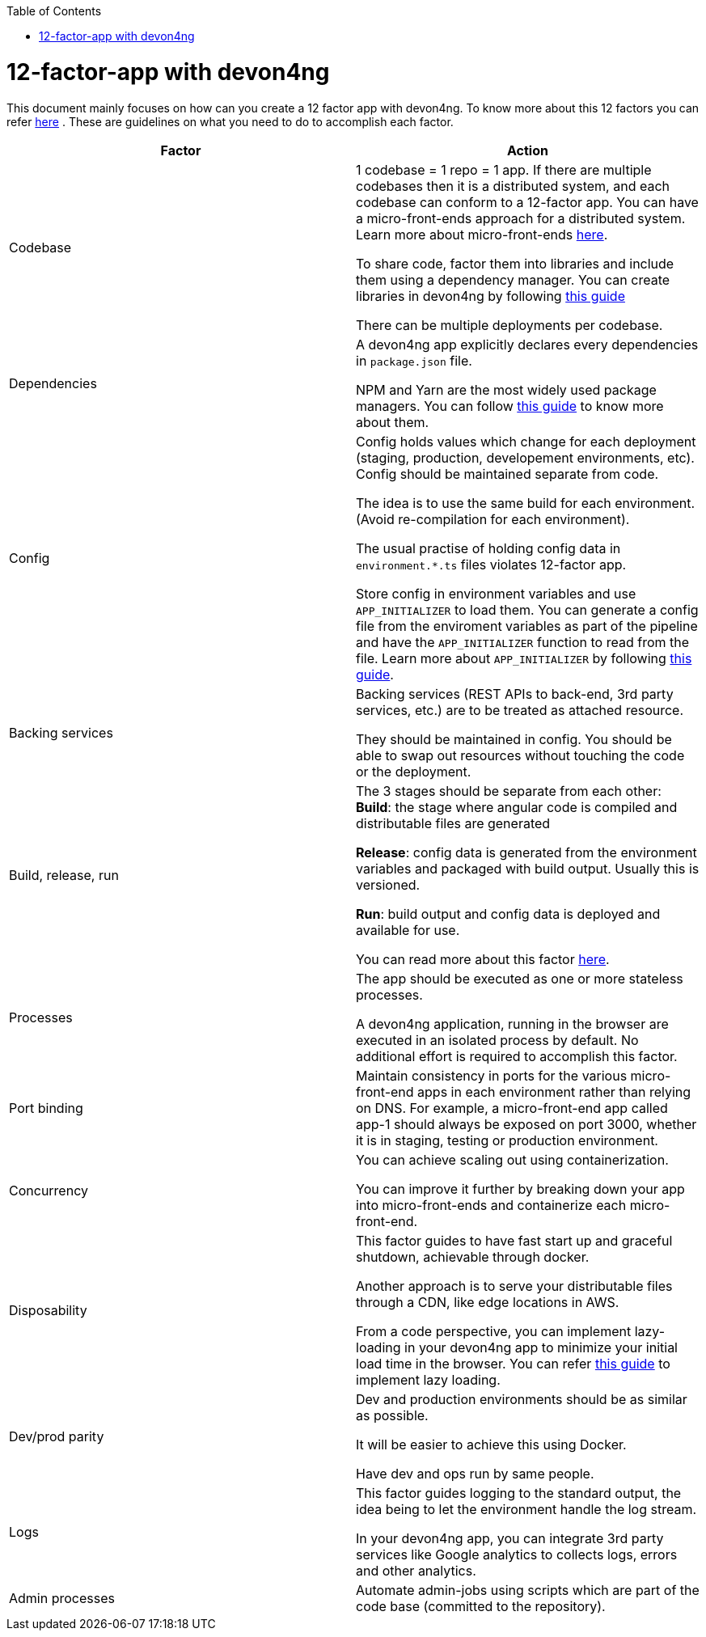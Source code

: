:toc: macro
toc::[]
:idprefix:
:idseparator: -

= 12-factor-app with devon4ng

This document mainly focuses on how can you create a 12 factor app with devon4ng. To know more about this 12 factors you can refer https://12factor.net/[here] . These are guidelines on what you need to do to accomplish each factor.



|===
|Factor |Action

|Codebase
|1 codebase = 1 repo = 1 app. If there are multiple codebases then it is a distributed system, and each codebase can conform to a 12-factor app. You can have a micro-front-ends approach for a distributed system. Learn more about micro-front-ends https://www.tomsoderlund.com/programming/micro-frontends-a-microservice-approach-to-front-end-web-development[here]. +

To share code, factor them into libraries and include them using a dependency manager. You can create libraries in devon4ng by following https://github.com/devonfw/devon4ng/wiki/guide-angular-library[this guide] +

There can be multiple deployments per codebase. +

|Dependencies
|A devon4ng app explicitly declares every dependencies in `package.json` file. +

NPM and Yarn are the most widely used package managers. You can follow https://github.com/devonfw/devon4ng/wiki/guide-package-managers[this guide] to know more about them.

|Config
|Config holds values which change for each deployment (staging, production, developement environments, etc). Config should be maintained separate from code. +

The idea is to use the same build for each environment. (Avoid re-compilation for each environment). +

The usual practise of holding config data in `environment.*.ts` files violates 12-factor app. +

Store config in environment variables and use `APP_INITIALIZER` to load them. You can generate a config file from the enviroment variables as part of the pipeline and have the `APP_INITIALIZER` function to read from the file. Learn more about `APP_INITIALIZER` by following https://github.com/devonfw/devon4ng/wiki/guide-app-initializer[this guide].

|Backing services
|Backing services (REST APIs to back-end, 3rd party services, etc.) are to be treated as attached resource. +

They should be maintained in config. You should be able to swap out resources without touching the code or the deployment.

|Build, release, run
|The 3 stages should be separate from each other: +
*Build*: the stage where angular code is compiled and distributable files are generated +

*Release*: config data is generated from the environment variables and packaged with build output. Usually this is versioned. +

*Run*: build output and config data is deployed and available for use. +

You can read more about this factor https://github.com/devonfw/devon4j/blob/master/documentation/build-release-run-12factor.asciidoc[here].

|Processes
|The app should be executed as one or more stateless processes. +

A devon4ng application, running in the browser are executed in an isolated process by default. No additional effort is required to accomplish this factor.

|Port binding
|Maintain consistency in ports for the various micro-front-end apps in each environment rather than relying on DNS. For example, a micro-front-end app called app-1 should always be exposed on port 3000, whether it is in staging, testing or production environment.

|Concurrency
|You can achieve scaling out using containerization. +

You can improve it further by breaking down your app into micro-front-ends and containerize each micro-front-end.

|Disposability
|This factor guides to have fast start up and graceful shutdown, achievable through docker. +

Another approach is to serve your distributable files through a CDN, like edge locations in AWS. +

From a code perspective, you can implement lazy-loading in your devon4ng app to minimize your initial load time in the browser. You can refer https://github.com/devonfw/devon4ng/wiki/guide-angular-lazy-loading[this guide] to implement lazy loading.

|Dev/prod parity
|Dev and production environments should be as similar as possible. +

It will be easier to achieve this using Docker. +

Have dev and ops  run by same people.

|Logs
|This factor guides logging to the standard output, the idea being to let the environment handle the log stream. +

In your devon4ng app, you can integrate 3rd party services like Google analytics to collects logs, errors and other analytics.

|Admin processes
|Automate admin-jobs using scripts which are part of the code base (committed to the repository).
|===
